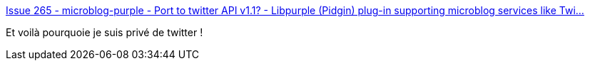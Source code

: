 :jbake-type: post
:jbake-status: published
:jbake-title: Issue 265 - microblog-purple - Port to twitter API v1.1? - Libpurple (Pidgin) plug-in supporting microblog services like Twi...
:jbake-tags: twitter,pidgin,bug,oauth,_mois_juin,_année_2013
:jbake-date: 2013-06-13
:jbake-depth: ../
:jbake-uri: shaarli/1371117076000.adoc
:jbake-source: https://nicolas-delsaux.hd.free.fr/Shaarli?searchterm=https%3A%2F%2Fcode.google.com%2Fp%2Fmicroblog-purple%2Fissues%2Fdetail%3Fid%3D265&searchtags=twitter+pidgin+bug+oauth+_mois_juin+_ann%C3%A9e_2013
:jbake-style: shaarli

https://code.google.com/p/microblog-purple/issues/detail?id=265[Issue 265 - microblog-purple - Port to twitter API v1.1? - Libpurple (Pidgin) plug-in supporting microblog services like Twi...]

Et voilà pourquoie je suis privé de twitter !
